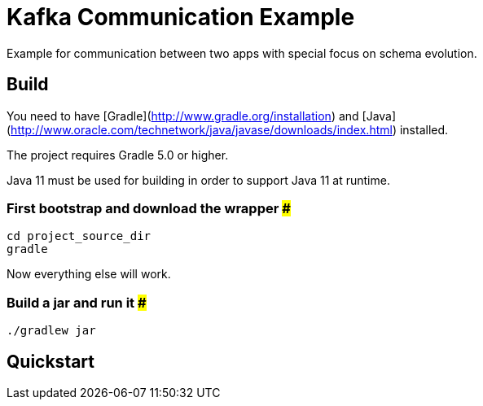 = Kafka Communication Example

Example for communication between two apps with special focus on schema evolution.

== Build

You need to have [Gradle](http://www.gradle.org/installation) and [Java](http://www.oracle.com/technetwork/java/javase/downloads/index.html) installed.

The project requires Gradle 5.0 or higher.

Java 11 must be used for building in order to support Java 11 at runtime.

=== First bootstrap and download the wrapper ###
    cd project_source_dir
    gradle

Now everything else will work.

=== Build a jar and run it ###
    ./gradlew jar

== Quickstart

